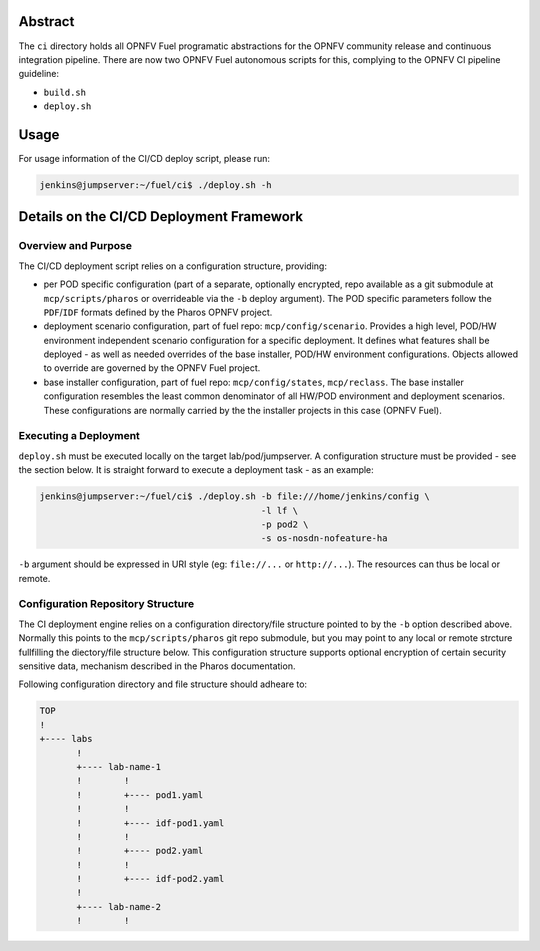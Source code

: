 .. This work is licensed under a Creative Commons Attribution 4.0 International License.
.. SPDX-License-Identifier: CC-BY-4.0
.. (c) 2017 Ericsson AB, Mirantis Inc., Enea Software AB and others.

Abstract
========

The ``ci`` directory holds all OPNFV Fuel programatic abstractions for
the OPNFV community release and continuous integration pipeline.
There are now two OPNFV Fuel autonomous scripts for this, complying to the
OPNFV CI pipeline guideline:

- ``build.sh``
- ``deploy.sh``

Usage
=====

For usage information of the CI/CD deploy script, please run:

.. code-block:: console

    jenkins@jumpserver:~/fuel/ci$ ./deploy.sh -h

Details on the CI/CD Deployment Framework
=========================================

Overview and Purpose
--------------------

The CI/CD deployment script relies on a configuration structure, providing:

- per POD specific configuration (part of a separate, optionally encrypted,
  repo available as a git submodule at ``mcp/scripts/pharos`` or overrideable
  via the ``-b`` deploy argument).
  The POD specific parameters follow the ``PDF``/``IDF`` formats defined by
  the Pharos OPNFV project.
- deployment scenario configuration, part of fuel repo: ``mcp/config/scenario``.
  Provides a high level, POD/HW environment independent scenario configuration
  for a specific deployment. It defines what features shall be deployed - as
  well as needed overrides of the base installer, POD/HW environment
  configurations. Objects allowed to override are governed by the OPNFV Fuel
  project.
- base installer configuration, part of fuel repo: ``mcp/config/states``,
  ``mcp/reclass``.
  The base installer configuration resembles the least common denominator of all
  HW/POD environment and deployment scenarios. These configurations are
  normally carried by the the installer projects in this case (OPNFV Fuel).

Executing a Deployment
----------------------

``deploy.sh`` must be executed locally on the target lab/pod/jumpserver.
A configuration structure must be provided - see the section below.
It is straight forward to execute a deployment task - as an example:

.. code-block:: console

    jenkins@jumpserver:~/fuel/ci$ ./deploy.sh -b file:///home/jenkins/config \
                                              -l lf \
                                              -p pod2 \
                                              -s os-nosdn-nofeature-ha

``-b`` argument should be expressed in URI style (eg: ``file://...`` or
``http://...``). The resources can thus be local or remote.

Configuration Repository Structure
----------------------------------

The CI deployment engine relies on a configuration directory/file structure
pointed to by the ``-b`` option described above.
Normally this points to the ``mcp/scripts/pharos`` git repo submodule, but you
may point to any local or remote strcture fullfilling the diectory/file
structure below.
This configuration structure supports optional encryption of certain security
sensitive data, mechanism described in the Pharos documentation.

Following configuration directory and file structure should adheare to:

.. code-block:: console

    TOP
    !
    +---- labs
           !
           +---- lab-name-1
           !        !
           !        +---- pod1.yaml
           !        !
           !        +---- idf-pod1.yaml
           !        !
           !        +---- pod2.yaml
           !        !
           !        +---- idf-pod2.yaml
           !
           +---- lab-name-2
           !        !
